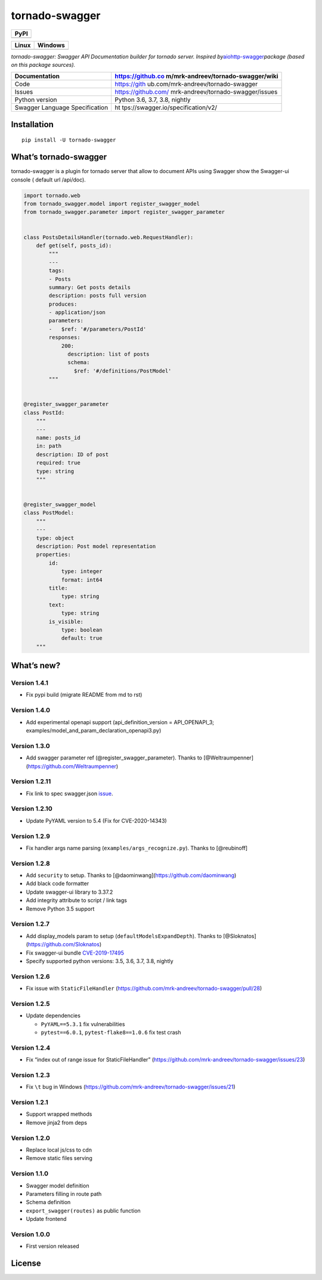 tornado-swagger
===============

|Maintainability| |Snyk Vulnerabilities for GitHub Repo| |FOSSA Status|
|GitHub| |Code style: black|

+--------+
| PyPI   |
+========+
| |PyPI| |
+--------+

+-----------------------------------+-----------------------------------+
| Linux                             | Windows                           |
+===================================+===================================+
| |TravisCI|                        | |AppVeyor|                        |
+-----------------------------------+-----------------------------------+

*tornado-swagger: Swagger API Documentation builder for tornado server.
Inspired
by*\ `aiohttp-swagger <https://github.com/cr0hn/aiohttp-swagger>`__\ *package
(based on this package sources).*

+--------------------------------+------------------------------------+
| Documentation                  | https://github.co                  |
|                                | m/mrk-andreev/tornado-swagger/wiki |
+================================+====================================+
| Code                           | https://gith                       |
|                                | ub.com/mrk-andreev/tornado-swagger |
+--------------------------------+------------------------------------+
| Issues                         | https://github.com/                |
|                                | mrk-andreev/tornado-swagger/issues |
+--------------------------------+------------------------------------+
| Python version                 | Python 3.6, 3.7, 3.8, nightly      |
+--------------------------------+------------------------------------+
| Swagger Language Specification | ht                                 |
|                                | tps://swagger.io/specification/v2/ |
+--------------------------------+------------------------------------+

Installation
------------

::

   pip install -U tornado-swagger

What’s tornado-swagger
----------------------

tornado-swagger is a plugin for tornado server that allow to document
APIs using Swagger show the Swagger-ui console ( default url /api/doc).

|image8|

.. code:: python

   import tornado.web
   from tornado_swagger.model import register_swagger_model
   from tornado_swagger.parameter import register_swagger_parameter


   class PostsDetailsHandler(tornado.web.RequestHandler):
       def get(self, posts_id):
           """
           ---
           tags:
           - Posts
           summary: Get posts details
           description: posts full version
           produces:
           - application/json
           parameters:
           -   $ref: '#/parameters/PostId'
           responses:
               200:
                 description: list of posts
                 schema:
                   $ref: '#/definitions/PostModel'
           """


   @register_swagger_parameter
   class PostId:
       """
       ---
       name: posts_id
       in: path
       description: ID of post
       required: true
       type: string
       """


   @register_swagger_model
   class PostModel:
       """
       ---
       type: object
       description: Post model representation
       properties:
           id:
               type: integer
               format: int64
           title:
               type: string
           text:
               type: string
           is_visible:
               type: boolean
               default: true
       """

What’s new?
-----------

Version 1.4.1
~~~~~~~~~~~~~

- Fix pypi build (migrate README from md to rst)

Version 1.4.0
~~~~~~~~~~~~~

-  Add experimental openapi support (api_definition_version =
   API_OPENAPI_3; examples/model_and_param_declaration_openapi3.py)

Version 1.3.0
~~~~~~~~~~~~~

-  Add swagger parameter ref (@register_swagger_parameter). Thanks to
   [@Weltraumpenner](https://github.com/Weltraumpenner)

Version 1.2.11
~~~~~~~~~~~~~~

-  Fix link to spec swagger.json
   `issue <https://github.com/mrk-andreev/tornado-swagger/issues/47>`__.

Version 1.2.10
~~~~~~~~~~~~~~

-  Update PyYAML version to 5.4 (Fix for CVE-2020-14343)

Version 1.2.9
~~~~~~~~~~~~~

-  Fix handler args name parsing (``examples/args_recognize.py``).
   Thanks to [@reubinoff]

Version 1.2.8
~~~~~~~~~~~~~

-  Add ``security`` to setup. Thanks to
   [@daominwang](https://github.com/daominwang)
-  Add black code formatter
-  Update swagger-ui library to 3.37.2
-  Add integrity attribute to script / link tags
-  Remove Python 3.5 support

Version 1.2.7
~~~~~~~~~~~~~

-  Add display_models param to setup (``defaultModelsExpandDepth``).
   Thanks to [@Sloknatos](https://github.com/Sloknatos)
-  Fix swagger-ui bundle
   `CVE-2019-17495 <https://github.com/mrk-andreev/tornado-swagger/issues/35>`__
-  Specify supported python versions: 3.5, 3.6, 3.7, 3.8, nightly

Version 1.2.6
~~~~~~~~~~~~~

-  Fix issue with ``StaticFileHandler``
   (https://github.com/mrk-andreev/tornado-swagger/pull/28)

Version 1.2.5
~~~~~~~~~~~~~

-  Update dependencies

   -  ``PyYAML==5.3.1`` fix vulnerabilities
   -  ``pytest==6.0.1``, ``pytest-flake8==1.0.6`` fix test crash

Version 1.2.4
~~~~~~~~~~~~~

-  Fix “index out of range issue for StaticFileHandler”
   (https://github.com/mrk-andreev/tornado-swagger/issues/23)

Version 1.2.3
~~~~~~~~~~~~~

-  Fix ``\t`` bug in Windows
   (https://github.com/mrk-andreev/tornado-swagger/issues/21)

Version 1.2.1
~~~~~~~~~~~~~

-  Support wrapped methods
-  Remove jinja2 from deps

Version 1.2.0
~~~~~~~~~~~~~

-  Replace local js/css to cdn
-  Remove static files serving

Version 1.1.0
~~~~~~~~~~~~~

-  Swagger model definition
-  Parameters filling in route path
-  Schema definition
-  ``export_swagger(routes)`` as public function
-  Update frontend

Version 1.0.0
~~~~~~~~~~~~~

-  First version released

License
-------

|FOSSA Status|

.. |Maintainability| image:: https://api.codeclimate.com/v1/badges/d45717a5cfedeaef195a/maintainability
   :target: https://codeclimate.com/github/mrk-andreev/tornado-swagger/maintainability
.. |Snyk Vulnerabilities for GitHub Repo| image:: https://img.shields.io/snyk/vulnerabilities/github/mrk-andreev/tornado-swagger.svg
.. |FOSSA Status| image:: https://app.fossa.io/api/projects/git%2Bgithub.com%2Fmrk-andreev%2Ftornado-swagger.svg?type=shield
   :target: https://app.fossa.io/projects/git%2Bgithub.com%2Fmrk-andreev%2Ftornado-swagger?ref=badge_shield
.. |GitHub| image:: https://img.shields.io/github/license/mrk-andreev/tornado-swagger.svg
.. |Code style: black| image:: https://img.shields.io/badge/code%20style-black-000000.svg
   :target: https://github.com/psf/black
.. |PyPI| image:: https://img.shields.io/pypi/v/tornado-swagger.svg
   :target: https://pypi.org/project/tornado-swagger/
.. |TravisCI| image:: https://travis-ci.org/mrk-andreev/tornado-swagger.svg?branch=master
   :target: https://travis-ci.org/mrk-andreev/tornado-swagger
.. |AppVeyor| image:: https://img.shields.io/appveyor/ci/mrk-andreev/tornado-swagger/master.svg
   :target: https://ci.appveyor.com/project/mrk-andreev/tornado-swagger/branch/master
.. |image8| image:: https://github.com/mrk-andreev/tornado-swagger/blob/master/docs/wiki__swagger_single_endpoint.png
.. |FOSSA Status Large| image:: https://app.fossa.io/api/projects/git%2Bgithub.com%2Fmrk-andreev%2Ftornado-swagger.svg?type=large
   :target: https://app.fossa.io/projects/git%2Bgithub.com%2Fmrk-andreev%2Ftornado-swagger?ref=badge_large
